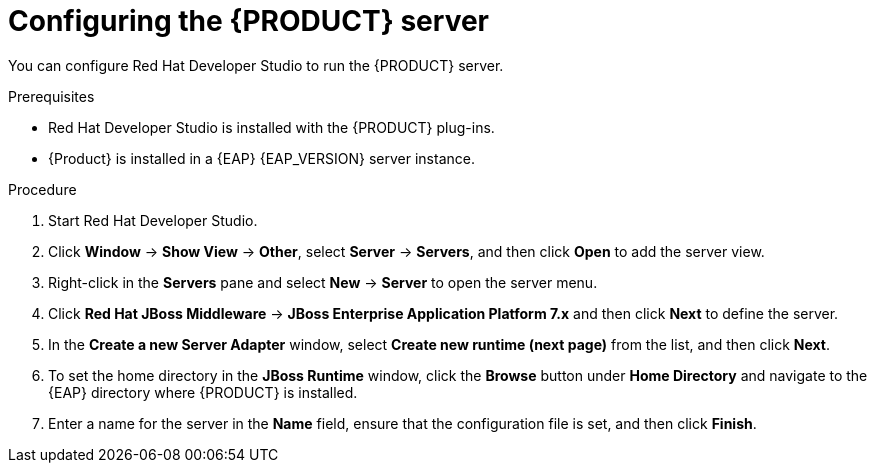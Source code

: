 [id='dm-server-configure-proc']
= Configuring the {PRODUCT} server

You can configure Red Hat Developer Studio to run the {PRODUCT} server.

.Prerequisites
* Red Hat Developer Studio is installed with the {PRODUCT} plug-ins.
* {Product} is installed in a {EAP} {EAP_VERSION} server instance.

.Procedure
. Start Red Hat Developer Studio.
. Click *Window* -> *Show View* -> *Other*, select *Server* -> *Servers*, and then click *Open* to add the server view.
. Right-click in the *Servers* pane and select *New* -> *Server* to open the server menu.
. Click *Red Hat JBoss Middleware* -> *JBoss Enterprise Application Platform 7.x* and then click *Next* to define the server.
. In the *Create a new Server Adapter* window, select *Create new runtime (next page)* from the list, and then click *Next*.
. To set the home directory in the *JBoss Runtime* window, click the *Browse* button under *Home Directory* and navigate to the {EAP} directory where {PRODUCT} is installed.
. Enter a name for the server in the *Name* field, ensure that the configuration file is set, and then click *Finish*.
